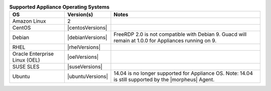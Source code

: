 .. list-table:: **Supported Appliance Operating Systems**
   :widths: auto
   :header-rows: 1

   * - OS
     - Version(s)
     - Notes
   * - Amazon Linux
     - 2
     -
   * - CentOS
     - |centosVersions|
     -
   * - Debian
     - |debianVersions|
     - FreeRDP 2.0 is not compatible with Debian 9. Guacd will remain at 1.0.0 for Appliances running on 9.
   * - RHEL
     - |rhelVersions|
     -
   * - Oracle Enterprise Linux (OEL)
     - |oelVersions|
     -
   * - SUSE SLES
     - |suseVersions|
     -
   * - Ubuntu
     - |ubuntuVersions|
     - 14.04 is no longer supported for Appliance OS.  Note: 14.04 is still supported by the |morpheus| Agent.
